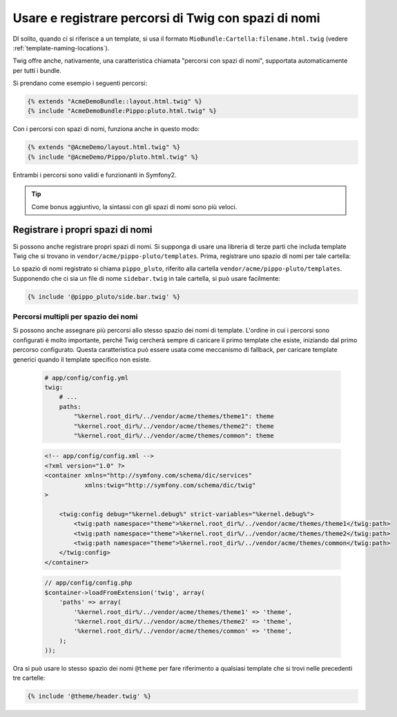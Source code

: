 .. index::
   single: Template; Percorsi di Twig con spazi di nomi

Usare e registrare percorsi di Twig con spazi di nomi
=====================================================

DI solito, quando ci si riferisce a un template, si usa il formato ``MioBundle:Cartella:filename.html.twig``
(vedere :ref:`template-naming-locations`).

Twig offre anche, nativamente, una caratteristica chiamata "percorsi con spazi di nomi", supportata
automaticamente per tutti i bundle.

Si prendano come esempio i seguenti percorsi:

.. code-block:: jinja

    {% extends "AcmeDemoBundle::layout.html.twig" %}
    {% include "AcmeDemoBundle:Pippo:pluto.html.twig" %}

Con i percorsi con spazi di nomi, funziona anche in questo modo:

.. code-block:: jinja

    {% extends "@AcmeDemo/layout.html.twig" %}
    {% include "@AcmeDemo/Pippo/pluto.html.twig" %}

Entrambi i percorsi sono validi e funzionanti in Symfony2.

.. tip::

    Come bonus aggiuntivo, la sintassi con gli spazi di nomi sono più veloci.

Registrare i propri spazi di nomi
---------------------------------

Si possono anche registrare propri spazi di nomi. Si supponga di usare
una libreria di terze parti che includa template Twig che si trovano in
``vendor/acme/pippo-pluto/templates``. Prima, registrare uno spazio di nomi per tale
cartella:

.. configuration-block::

    .. code-block:: yaml

        # app/config/config.yml
        twig:
            # ...
            paths:
                "%kernel.root_dir%/../vendor/acme/pippo-pluto/templates": pippo_pluto

    .. code-block:: xml

        <!-- app/config/config.xml -->
        <?xml version="1.0" ?>
        <container xmlns="http://symfony.com/schema/dic/services"
                   xmlns:xsi="http://www.w3.org/2001/XMLSchema-instance"
                   xmlns:twig="http://symfony.com/schema/dic/twig"
        >

            <twig:config debug="%kernel.debug%" strict-variables="%kernel.debug%">
                <twig:path namespace="pippo_pluto">%kernel.root_dir%/../vendor/acme/pippo-pluto/templates</twig:path>
            </twig:config>
        </container>

    .. code-block:: php

        // app/config/config.php
        $container->loadFromExtension('twig', array(
            'paths' => array(
                '%kernel.root_dir%/../vendor/acme/pippo-pluto/templates' => 'pippo_pluto',
            );
        ));

Lo spazio di nomi registrato si chiama ``pippo_pluto``, riferito alla cartella
``vendor/acme/pippo-pluto/templates``. Supponendo che ci sia un file
di nome ``sidebar.twig`` in tale cartella, si può usare facilmente:

.. code-block:: jinja

    {% include '@pippo_pluto/side.bar.twig' %}

Percorsi multipli per spazio dei nomi
~~~~~~~~~~~~~~~~~~~~~~~~~~~~~~~~~~~~~

Si possono anche assegnare più percorsi allo stesso spazio dei nomi di template. L'ordine in
cui i percorsi sono configurati è molto importante, perché Twig cercherà sempre di caricare
il primo template che esiste, iniziando dal primo percorso configurato. Questa
caratteristica può essere usata come meccanismo di fallback, per caricare template generici quando
il template specifico non esiste.

    .. code-block:: yaml

        # app/config/config.yml
        twig:
            # ...
            paths:
                "%kernel.root_dir%/../vendor/acme/themes/theme1": theme
                "%kernel.root_dir%/../vendor/acme/themes/theme2": theme
                "%kernel.root_dir%/../vendor/acme/themes/common": theme

    .. code-block:: xml

        <!-- app/config/config.xml -->
        <?xml version="1.0" ?>
        <container xmlns="http://symfony.com/schema/dic/services"
                   xmlns:twig="http://symfony.com/schema/dic/twig"
        >

            <twig:config debug="%kernel.debug%" strict-variables="%kernel.debug%">
                <twig:path namespace="theme">%kernel.root_dir%/../vendor/acme/themes/theme1</twig:path>
                <twig:path namespace="theme">%kernel.root_dir%/../vendor/acme/themes/theme2</twig:path>
                <twig:path namespace="theme">%kernel.root_dir%/../vendor/acme/themes/common</twig:path>
            </twig:config>
        </container>

    .. code-block:: php

        // app/config/config.php
        $container->loadFromExtension('twig', array(
            'paths' => array(
                '%kernel.root_dir%/../vendor/acme/themes/theme1' => 'theme',
                '%kernel.root_dir%/../vendor/acme/themes/theme2' => 'theme',
                '%kernel.root_dir%/../vendor/acme/themes/common' => 'theme',
            );
        ));

Ora si può usare lo stesso spazio dei nomi ``@theme`` per fare riferimento a qualsiasi template che si trovi
nelle precedenti tre cartelle:

.. code-block:: jinja

    {% include '@theme/header.twig' %}
